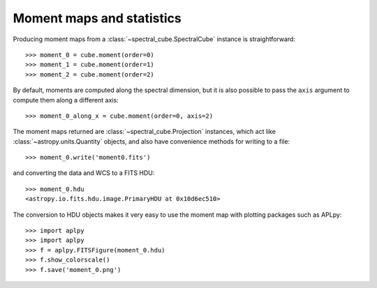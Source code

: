 Moment maps and statistics
==========================

Producing moment maps from a
:class:`~spectral_cube.SpectralCube` instance is
straightforward::

    >>> moment_0 = cube.moment(order=0)
    >>> moment_1 = cube.moment(order=1)
    >>> moment_2 = cube.moment(order=2)

By default, moments are computed along the spectral dimension, but it is also
possible to pass the ``axis`` argument to compute them along a different
axis::

    >>> moment_0_along_x = cube.moment(order=0, axis=2)

The moment maps returned are :class:`~spectral_cube.Projection` instances,
which act like :class:`~astropy.units.Quantity` objects, and also have
convenience methods for writing to a file::

    >>> moment_0.write('moment0.fits')

and converting the data and WCS to a FITS HDU::

    >>> moment_0.hdu
    <astropy.io.fits.hdu.image.PrimaryHDU at 0x10d6ec510>

The conversion to HDU objects makes it very easy to use the moment map with
plotting packages such as APLpy::

    >>> import aplpy
    >>> import aplpy
    >>> f = aplpy.FITSFigure(moment_0.hdu)
    >>> f.show_colorscale()
    >>> f.save('moment_0.png')
